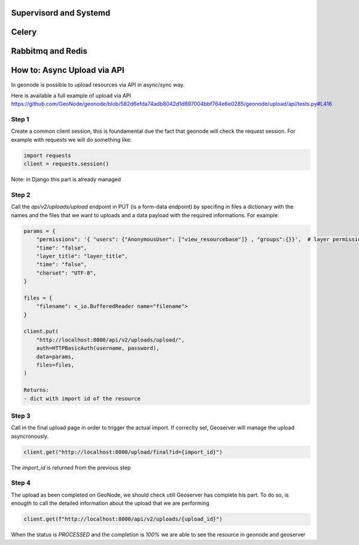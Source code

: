 Supervisord and Systemd
=======================

Celery
======

Rabbitmq and Redis
==================

How to: Async Upload via API
============================
In geonode is possible to upload resources via API in async/sync way.

Here is available a full example of upload via API 
https://github.com/GeoNode/geonode/blob/582d6efda74adb8042d1d897004bbf764e6e0285/geonode/upload/api/tests.py#L416

Step 1
------

Create a common client session, this is foundamental due the fact that geonode will check the request session.
For example with requests we will do something like:

.. code-block:: python

    import requests
    client = requests.session()


Note: in Django this part is already managed

Step 2
------

Call the `api/v2/uploads/upload` endpoint in PUT (is a form-data endpoint) by specifing in files a dictionary with the names and the files that we want to uploads and a data payload with the required informations.
For example:

.. code-block:: python

    params = {
        "permissions": '{ "users": {"AnonymousUser": ["view_resourcebase"]} , "groups":{}}',  # layer permissions
        "time": "false",
        "layer_title": "layer_title",
        "time": "false",
        "charset": "UTF-8",
    }

    files = {
        "filename": <_io.BufferedReader name="filename">
    }

    client.put(
        "http://localhost:8000/api/v2/uploads/upload/",
        auth=HTTPBasicAuth(username, password),
        data=params,
        files=files,
    )

    Returns:
    - dict with import id of the resource

Step 3
------

Call in the final upload page in order to trigger the actual import. 
If correclty set, Geoserver will manage the upload asyncronously.

.. code-block:: python

    client.get("http://localhost:8000/upload/final?id={import_id}")

The `import_id` is returned from the previous step

Step 4
------

The upload as been completed on GeoNode, we should check utill Geoserver has complete his part.
To do so, is enougth to call the detailed information about the upload that we are performing

.. code-block:: python

    client.get(f"http://localhost:8000/api/v2/uploads/{upload_id}")

When the status is `PROCESSED` and the completion is `100%` we are able to see the resource in geonode and geoserver
